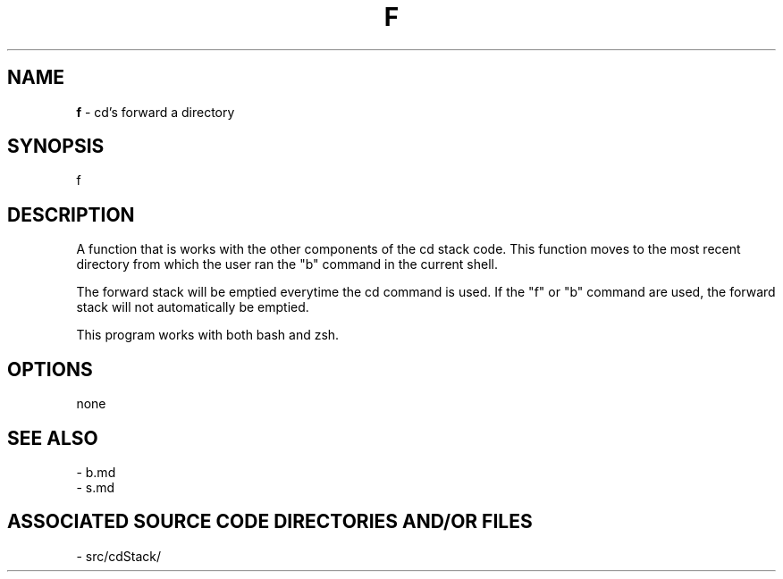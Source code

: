 .TH F 1 "2017" "CD FORWARD MANUAL"
.SH NAME
.PP
\fBf\fR - cd's forward a directory
.SH SYNOPSIS
.PP
f
.SH DESCRIPTION
.PP
A function that is works with the other components of the cd stack code. This function moves to the most recent directory from which the user ran the "b" command in the current shell.

The forward stack will be emptied everytime the cd command is used. If the "f" or "b" command are used, the forward stack will not automatically be emptied.

This program works with both bash and zsh.
.SH OPTIONS
.PP
none
.SH SEE ALSO
.PP
- b.md
.br
- s.md
.SH ASSOCIATED SOURCE CODE DIRECTORIES AND/OR FILES
.PP
- src/cdStack/

